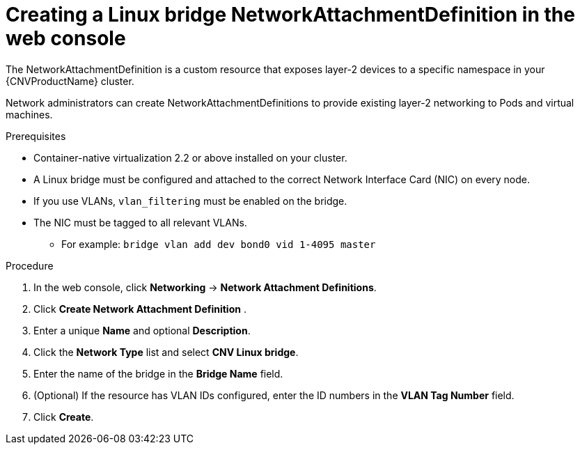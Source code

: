 // Module included in the following assemblies:
//
// * cnv-attaching-multiple-networks.adoc

[id="cnv-creating-bridge-nad-web_{context}"]
= Creating a Linux bridge NetworkAttachmentDefinition in the web console

The NetworkAttachmentDefinition is a custom resource that exposes layer-2 devices
to a specific namespace in your {CNVProductName} cluster. 

Network administrators can create NetworkAttachmentDefinitions 
to provide existing layer-2 networking to Pods and virtual machines. 

.Prerequisites

* Container-native virtualization 2.2 or above installed on your cluster.
* A Linux bridge must be configured and attached to the correct
Network Interface Card (NIC) on every node.
* If you use VLANs, `vlan_filtering` must be enabled on the bridge.
* The NIC must be tagged to all relevant VLANs.
** For example: `bridge vlan add dev bond0 vid 1-4095 master`

.Procedure

. In the web console, click *Networking* -> *Network Attachment Definitions*.
. Click *Create Network Attachment Definition* .
. Enter a unique *Name* and optional *Description*.
. Click the *Network Type* list and select *CNV Linux bridge*.
. Enter the name of the bridge in the *Bridge Name* field.
. (Optional) If the resource has VLAN IDs configured, enter the ID numbers in the *VLAN Tag Number* field.
. Click *Create*. 


